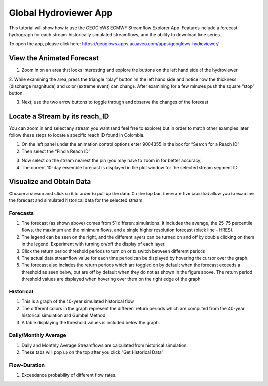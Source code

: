 Global Hydroviewer App
----------------------
This tutorial will show how to use the GEOGloWS ECMWF Streamflow Explorer App. Features include a forecast hydrograph
for each stream, historically simulated streamflows, and the ability to download time series.

To open the app, please click here: https://geoglows.apps.aquaveo.com/apps/geoglows-hydroviewer/

View the Animated Forecast
==========================
1. Zoom in on an area that looks interesting and explore the buttons on the left hand side of the hydroviewer

.. image:: /_static/imgs/streamflow-services/animated-forecast-full.jpg
   :width: 700

2. While examining the area, press the triangle “play” button on the left hand side and notice how the thickness
(discharge magnitude) and color (extreme event) can change. After examining for a few minutes push the square “stop”
button.

.. image:: /_static/imgs/streamflow-services/animated-forecast-play.jpg
   :width: 700

3. Next, use the two arrow buttons to toggle through and observe the changes of the forecast

.. image:: /_static/imgs/streamflow-services/animated-forecast-arrows.jpg
   :width: 700



Locate a Stream by its reach_ID
===============================

You can zoom in and select any stream you want (and feel free to explore) but in order to match other examples later
follow these steps to locate a specific reach ID found in Colombia.

1. On the left panel under the animation control options enter 9004355 in the box for “Search for a Reach ID”
2. Then select the “Find a Reach ID”

.. image:: /_static/imgs/streamflow-services/select-river.png
   :width: 700

3. Now select on the stream nearest the pin (you may have to zoom in for better accuracy).
4. The current 10-day ensemble forecast is displayed in the plot window for the selected stream segment ID

.. image:: /_static/imgs/streamflow-services/10-day-ensemble-forecast.png
   :width: 700

Visualize and Obtain Data
=========================
Choose a stream and click on it in order to pull up the data. On the top bar, there are five tabs that allow you to
examine the forecast and simulated historical data for the selected stream.

.. image:: /_static/imgs/streamflow-services/streamflow-results.jpg
   :width: 700

Forecasts
*********

1. The forecast (as shown above) comes from 51 different simulations. It includes the average, the 25-75 percentile flows, the maximum and the minimum flows, and a single higher resolution forecast (black line - HRES).
2. The legend can be seen on the right, and the different layers can be turned on and off by double clicking on them in the legend. Experiment with turning on/off the display of each layer.
3. Click the return period threshold periods to turn on or to switch between different periods
4. The actual data streamflow value for each time period can be displayed by hovering the cursor over the graph.
5. The forecast also includes the return periods which are toggled on by default when the forecast exceeds a threshold as seen below, but are off by default when they do not as shown in the figure above. The return period threshold values are displayed when hovering over them on the right edge of the graph.

.. image:: /_static/imgs/streamflow-services/forecasted-return-periods.png
   :width: 700

Historical
**********

1. This is a graph of the 40-year simulated historical flow.
2. The different colors in the graph represent the different return periods which are computed from the 40-year historical simulation and Gumbel Method.
3. A table displaying the threshold values is included below the graph.

.. image:: /_static/imgs/streamflow-services/historical-simulation.png
   :width: 700

Daily/Monthly Average
*********************

1. Daily and Monthly Average Streamflows are calculated from historical simulation.
2. These tabs will pop up on the top after you click “Get Historical Data”

.. image:: /_static/imgs/streamflow-services/streamflow-averages.png
   :width: 700

Flow-Duration
*************

1. Exceedance probability of different flow rates.

.. image:: /_static/imgs/streamflow-services/flow-duration-curve.png
   :width: 700
